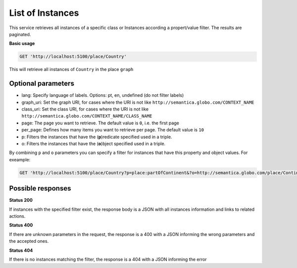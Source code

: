 List of Instances
=================

This service retrieves all instances of a specific class or Instances
according a propert/value filter. The results are paginated.

**Basic usage**

.. code-block:: http

  GET 'http://localhost:5100/place/Country'

This will retrieve all instances of ``Country`` in the place ``graph``

Optional parameters
-------------------

- lang: Specify language of labels. Options: pt, en, undefined (do not filter labels)
- graph_uri: Set the graph URI, for cases where the URI is not like ``http://semantica.globo.com/CONTEXT_NAME``
- class_uri: Set the class URI, for cases where the URI is not like ``http://semantica.globo.com/CONTEXT_NAME/CLASS_NAME``
- page: The page you want to retrieve. The default value is ``0``, i.e. the first page
- per_page: Defines how many items you want to retrieve per page. The default value is ``10``
- p: Filters the instances that have the (**p**)redicate specified used in a triple.
- o: Filters the instances that have the (**o**)bject specified used in a triple.

By combining ``p`` and ``o`` parameters you can specify a filter for instances that have
this property and object values. For exeample:

.. code-block:: http

  GET 'http://localhost:5100/place/Country?p=place:partOfContinent&?o=http://semantica.globo.com/place/Continent/America'

Possible responses
-------------------


**Status 200**

If instances with the specified filter exist, the response body is a JSON with all instances information and links to related actions.

.. include :: examples/get_instance_200.rst

**Status 400**

If there are unknown parameters in the request, the response is a 400
with a JSON informing the wrong parameters and the accepted ones.

.. include :: examples/get_instance_400.rst

**Status 404**

If there is no instances matching the filter, the response is a 404 with a JSON
informing the error

.. include :: examples/get_instance_404.rst

